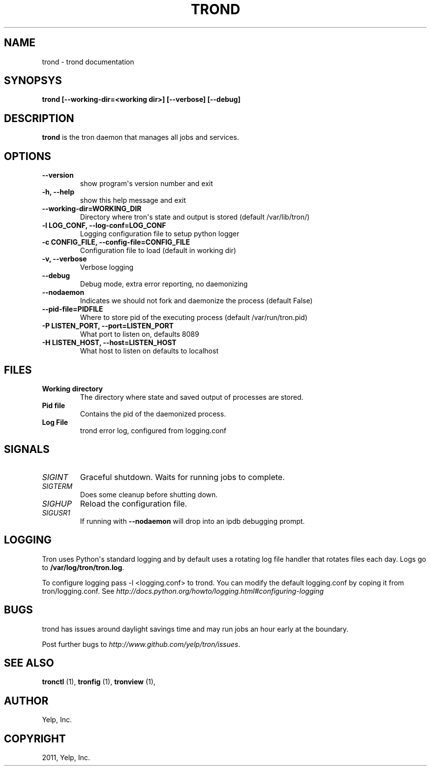 .TH "TROND" "8" "April 24, 2013" "0.6" "Tron"
.SH NAME
trond \- trond documentation
.
.nr rst2man-indent-level 0
.
.de1 rstReportMargin
\\$1 \\n[an-margin]
level \\n[rst2man-indent-level]
level margin: \\n[rst2man-indent\\n[rst2man-indent-level]]
-
\\n[rst2man-indent0]
\\n[rst2man-indent1]
\\n[rst2man-indent2]
..
.de1 INDENT
.\" .rstReportMargin pre:
. RS \\$1
. nr rst2man-indent\\n[rst2man-indent-level] \\n[an-margin]
. nr rst2man-indent-level +1
.\" .rstReportMargin post:
..
.de UNINDENT
. RE
.\" indent \\n[an-margin]
.\" old: \\n[rst2man-indent\\n[rst2man-indent-level]]
.nr rst2man-indent-level -1
.\" new: \\n[rst2man-indent\\n[rst2man-indent-level]]
.in \\n[rst2man-indent\\n[rst2man-indent-level]]u
..
.\" Man page generated from reStructeredText.
.
.SH SYNOPSYS
.sp
\fBtrond [\-\-working\-dir=<working dir>] [\-\-verbose] [\-\-debug]\fP
.SH DESCRIPTION
.sp
\fBtrond\fP is the tron daemon that manages all jobs and services.
.SH OPTIONS
.INDENT 0.0
.TP
.B \fB\-\-version\fP
show program\(aqs version number and exit
.TP
.B \fB\-h, \-\-help\fP
show this help message and exit
.TP
.B \fB\-\-working\-dir=WORKING_DIR\fP
Directory where tron\(aqs state and output is stored (default /var/lib/tron/)
.TP
.B \fB\-l LOG_CONF, \-\-log\-conf=LOG_CONF\fP
Logging configuration file to setup python logger
.TP
.B \fB\-c CONFIG_FILE, \-\-config\-file=CONFIG_FILE\fP
Configuration file to load (default in working dir)
.TP
.B \fB\-v, \-\-verbose\fP
Verbose logging
.TP
.B \fB\-\-debug\fP
Debug mode, extra error reporting, no daemonizing
.TP
.B \fB\-\-nodaemon\fP
Indicates we should not fork and daemonize the process (default False)
.TP
.B \fB\-\-pid\-file=PIDFILE\fP
Where to store pid of the executing process (default /var/run/tron.pid)
.TP
.B \fB\-P LISTEN_PORT, \-\-port=LISTEN_PORT\fP
What port to listen on, defaults 8089
.TP
.B \fB\-H LISTEN_HOST, \-\-host=LISTEN_HOST\fP
What host to listen on defaults to localhost
.UNINDENT
.SH FILES
.INDENT 0.0
.TP
.B Working directory
The directory where state and saved output of processes are stored.
.TP
.B Pid file
Contains the pid of the daemonized process.
.TP
.B Log File
trond error log, configured from logging.conf
.UNINDENT
.SH SIGNALS
.INDENT 0.0
.TP
.B \fISIGINT\fP
Graceful shutdown. Waits for running jobs to complete.
.TP
.B \fISIGTERM\fP
Does some cleanup before shutting down.
.TP
.B \fISIGHUP\fP
Reload the configuration file.
.TP
.B \fISIGUSR1\fP
If running with \fB\-\-nodaemon\fP will drop into an ipdb debugging prompt.
.UNINDENT
.SH LOGGING
.sp
Tron uses Python\(aqs standard logging and by default uses a rotating log file
handler that rotates files each day. Logs go to \fB/var/log/tron/tron.log\fP.
.sp
To configure logging pass \-l <logging.conf> to trond. You can modify the
default logging.conf by coping it from tron/logging.conf. See
\fI\%http://docs.python.org/howto/logging.html#configuring-logging\fP
.SH BUGS
.sp
trond has issues around daylight savings time and may run jobs an hour early
at the boundary.
.sp
Post further bugs to \fI\%http://www.github.com/yelp/tron/issues\fP.
.SH SEE ALSO
.sp
\fBtronctl\fP (1), \fBtronfig\fP (1), \fBtronview\fP (1),
.SH AUTHOR
Yelp, Inc.
.SH COPYRIGHT
2011, Yelp, Inc.
.\" Generated by docutils manpage writer.
.\"
.
